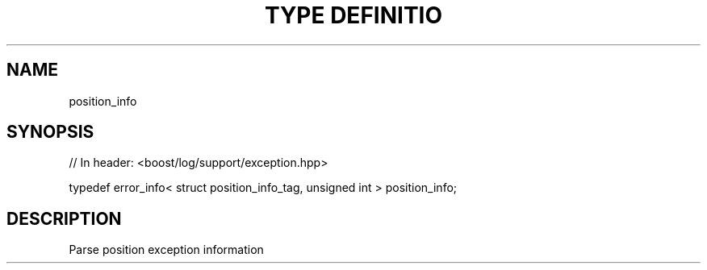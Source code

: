.\"Generated by db2man.xsl. Don't modify this, modify the source.
.de Sh \" Subsection
.br
.if t .Sp
.ne 5
.PP
\fB\\$1\fR
.PP
..
.de Sp \" Vertical space (when we can't use .PP)
.if t .sp .5v
.if n .sp
..
.de Ip \" List item
.br
.ie \\n(.$>=3 .ne \\$3
.el .ne 3
.IP "\\$1" \\$2
..
.TH "TYPE DEFINITIO" 3 "" "" ""
.SH "NAME"
position_info
.SH "SYNOPSIS"

.sp
.nf
// In header: <boost/log/support/exception\&.hpp>


typedef error_info< struct position_info_tag, unsigned int > position_info;
.fi
.SH "DESCRIPTION"
.PP
Parse position exception information

